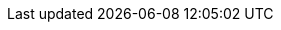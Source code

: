 ifdef::manual[]
Enter the customs value as a percentage.
endif::manual[]

ifdef::import[]
Enter the customs value as a percentage in the CSV file.

*_Default value_*: No default value

*_Permitted import values_*: Numeric (percentage value)

You can find the result of the import in the back end menu: xref:item:managing-items.adoc#280[Item » Edit item » [Open variation] » Tab: Settings » Area: Costs » Entry field: Customs]
endif::import[]

ifdef::export,catalogue[]
The customs value saved for the variation as a percentage.

Corresponds to the option in the menu: xref:item:managing-items.adoc#280[Item » Edit item » [Open variation] » Tab: Settings » Area: Costs » Entry field: Customs]
endif::export,catalogue[]
